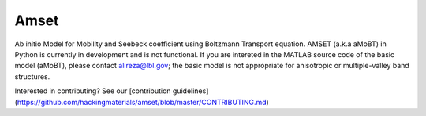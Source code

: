 =====
Amset
=====

Ab initio Model for Mobility and Seebeck coefficient using Boltzmann Transport equation. AMSET (a.k.a aMoBT) in Python is currently in development and is not functional. If you are intereted in the MATLAB source code of the basic model (aMoBT), please contact alireza@lbl.gov; the basic model is not appropriate for anisotropic or multiple-valley band structures.


Interested in contributing? See our [contribution guidelines](https://github.com/hackingmaterials/amset/blob/master/CONTRIBUTING.md)
